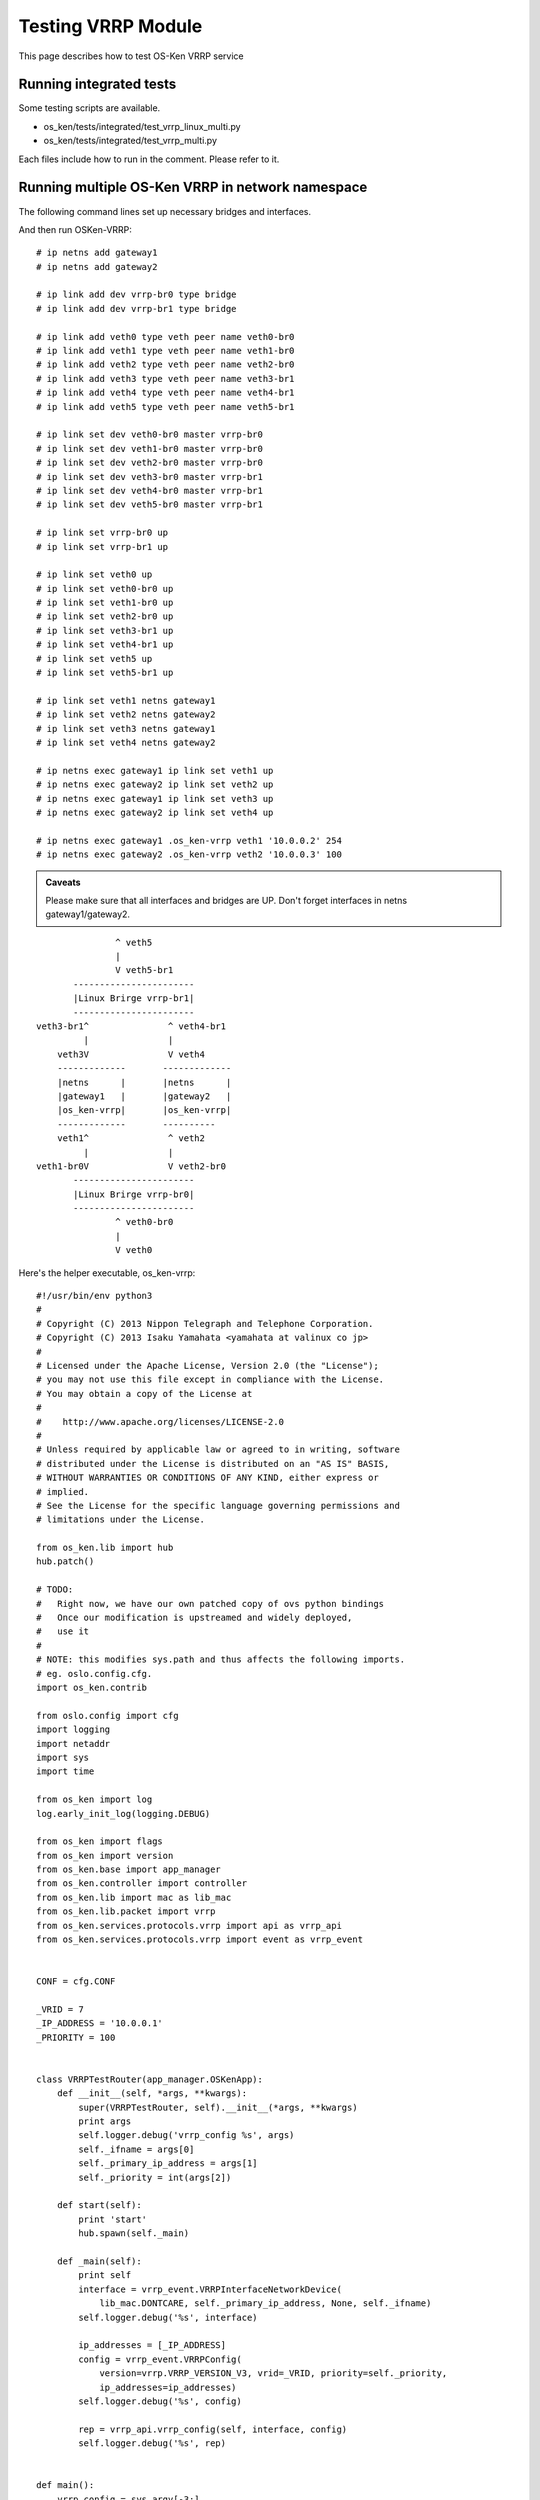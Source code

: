 ===================
Testing VRRP Module
===================

This page describes how to test OS-Ken VRRP service

Running integrated tests
========================

Some testing scripts are available.

* os_ken/tests/integrated/test_vrrp_linux_multi.py
* os_ken/tests/integrated/test_vrrp_multi.py

Each files include how to run in the comment.
Please refer to it.


Running multiple OS-Ken VRRP in network namespace
=================================================

The following command lines set up necessary bridges and interfaces.

And then run OSKen-VRRP::

    # ip netns add gateway1
    # ip netns add gateway2

    # ip link add dev vrrp-br0 type bridge
    # ip link add dev vrrp-br1 type bridge

    # ip link add veth0 type veth peer name veth0-br0
    # ip link add veth1 type veth peer name veth1-br0
    # ip link add veth2 type veth peer name veth2-br0
    # ip link add veth3 type veth peer name veth3-br1
    # ip link add veth4 type veth peer name veth4-br1
    # ip link add veth5 type veth peer name veth5-br1

    # ip link set dev veth0-br0 master vrrp-br0
    # ip link set dev veth1-br0 master vrrp-br0
    # ip link set dev veth2-br0 master vrrp-br0
    # ip link set dev veth3-br0 master vrrp-br1
    # ip link set dev veth4-br0 master vrrp-br1
    # ip link set dev veth5-br0 master vrrp-br1

    # ip link set vrrp-br0 up
    # ip link set vrrp-br1 up

    # ip link set veth0 up
    # ip link set veth0-br0 up
    # ip link set veth1-br0 up
    # ip link set veth2-br0 up
    # ip link set veth3-br1 up
    # ip link set veth4-br1 up
    # ip link set veth5 up
    # ip link set veth5-br1 up

    # ip link set veth1 netns gateway1
    # ip link set veth2 netns gateway2
    # ip link set veth3 netns gateway1
    # ip link set veth4 netns gateway2

    # ip netns exec gateway1 ip link set veth1 up
    # ip netns exec gateway2 ip link set veth2 up
    # ip netns exec gateway1 ip link set veth3 up
    # ip netns exec gateway2 ip link set veth4 up

    # ip netns exec gateway1 .os_ken-vrrp veth1 '10.0.0.2' 254
    # ip netns exec gateway2 .os_ken-vrrp veth2 '10.0.0.3' 100


.. admonition:: Caveats

   Please make sure that all interfaces and bridges are UP.
   Don't forget interfaces in netns gateway1/gateway2.

::

                    ^ veth5
                    |
                    V veth5-br1
            -----------------------
            |Linux Brirge vrrp-br1|
            -----------------------
     veth3-br1^               ^ veth4-br1
              |               |
         veth3V               V veth4
         -------------       -------------
         |netns      |       |netns      |
         |gateway1   |       |gateway2   |
         |os_ken-vrrp|       |os_ken-vrrp|
         -------------       ----------
         veth1^               ^ veth2
              |               |
     veth1-br0V               V veth2-br0
            -----------------------
            |Linux Brirge vrrp-br0|
            -----------------------
                    ^ veth0-br0
                    |
                    V veth0



Here's the helper executable, os_ken-vrrp::

    #!/usr/bin/env python3
    #
    # Copyright (C) 2013 Nippon Telegraph and Telephone Corporation.
    # Copyright (C) 2013 Isaku Yamahata <yamahata at valinux co jp>
    #
    # Licensed under the Apache License, Version 2.0 (the "License");
    # you may not use this file except in compliance with the License.
    # You may obtain a copy of the License at
    #
    #    http://www.apache.org/licenses/LICENSE-2.0
    #
    # Unless required by applicable law or agreed to in writing, software
    # distributed under the License is distributed on an "AS IS" BASIS,
    # WITHOUT WARRANTIES OR CONDITIONS OF ANY KIND, either express or
    # implied.
    # See the License for the specific language governing permissions and
    # limitations under the License.

    from os_ken.lib import hub
    hub.patch()

    # TODO:
    #   Right now, we have our own patched copy of ovs python bindings
    #   Once our modification is upstreamed and widely deployed,
    #   use it
    #
    # NOTE: this modifies sys.path and thus affects the following imports.
    # eg. oslo.config.cfg.
    import os_ken.contrib

    from oslo.config import cfg
    import logging
    import netaddr
    import sys
    import time

    from os_ken import log
    log.early_init_log(logging.DEBUG)

    from os_ken import flags
    from os_ken import version
    from os_ken.base import app_manager
    from os_ken.controller import controller
    from os_ken.lib import mac as lib_mac
    from os_ken.lib.packet import vrrp
    from os_ken.services.protocols.vrrp import api as vrrp_api
    from os_ken.services.protocols.vrrp import event as vrrp_event


    CONF = cfg.CONF

    _VRID = 7
    _IP_ADDRESS = '10.0.0.1'
    _PRIORITY = 100


    class VRRPTestRouter(app_manager.OSKenApp):
        def __init__(self, *args, **kwargs):
            super(VRRPTestRouter, self).__init__(*args, **kwargs)
            print args
            self.logger.debug('vrrp_config %s', args)
            self._ifname = args[0]
            self._primary_ip_address = args[1]
            self._priority = int(args[2])

        def start(self):
            print 'start'
            hub.spawn(self._main)

        def _main(self):
            print self
            interface = vrrp_event.VRRPInterfaceNetworkDevice(
                lib_mac.DONTCARE, self._primary_ip_address, None, self._ifname)
            self.logger.debug('%s', interface)

            ip_addresses = [_IP_ADDRESS]
            config = vrrp_event.VRRPConfig(
                version=vrrp.VRRP_VERSION_V3, vrid=_VRID, priority=self._priority,
                ip_addresses=ip_addresses)
            self.logger.debug('%s', config)

            rep = vrrp_api.vrrp_config(self, interface, config)
            self.logger.debug('%s', rep)


    def main():
        vrrp_config = sys.argv[-3:]
        sys.argv = sys.argv[:-3]
        CONF(project='os_ken', version='os_ken-vrrp %s' % version)

        log.init_log()
        # always enable ofp for now.
        app_lists = ['os_ken.services.protocols.vrrp.manager',
                     'os_ken.services.protocols.vrrp.dumper',
                     'os_ken.services.protocols.vrrp.sample_manager']

        app_mgr = app_manager.AppManager.get_instance()
        app_mgr.load_apps(app_lists)
        contexts = app_mgr.create_contexts()
        app_mgr.instantiate_apps(**contexts)
        vrrp_router = app_mgr.instantiate(VRRPTestRouter, *vrrp_config, **contexts)
        vrrp_router.start()

        while True:
            time.sleep(999999)

        app_mgr.close()


    if __name__ == "__main__":
        main()
